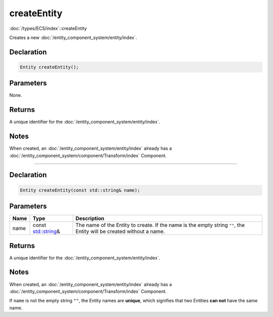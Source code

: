 createEntity
============

:doc:`/types/ECS/index`::createEntity

Creates a new :doc:`/entity_component_system/entity/index`.

Declaration
-----------

.. code-block:: cpp

	Entity createEntity();

Parameters
----------

None.

Returns
-------

A unique identifier for the :doc:`/entity_component_system/entity/index`.

Notes
-----

When created, an :doc:`/entity_component_system/entity/index` already has a :doc:`/entity_component_system/component/Transform/index` Component.

====

Declaration
-----------

.. code-block:: cpp

	Entity createEntity(const std::string& name);

Parameters
----------

.. list-table::
	:width: 100%
	:header-rows: 1
	:class: code-table

	* - Name
	  - Type
	  - Description
	* - name
	  - const `std::string <https://en.cppreference.com/w/cpp/string/basic_string>`_\&
	  - The name of the Entity to create. If the name is the empty string ``""``, the Entity will be created without a name.

Returns
-------

A unique identifier for the :doc:`/entity_component_system/entity/index`.

Notes
-----

When created, an :doc:`/entity_component_system/entity/index` already has a :doc:`/entity_component_system/component/Transform/index` Component.

If ``name`` is not the empty string ``""``, the Entity names are **unique**, which signifies that two Entities **can not** have the same name.